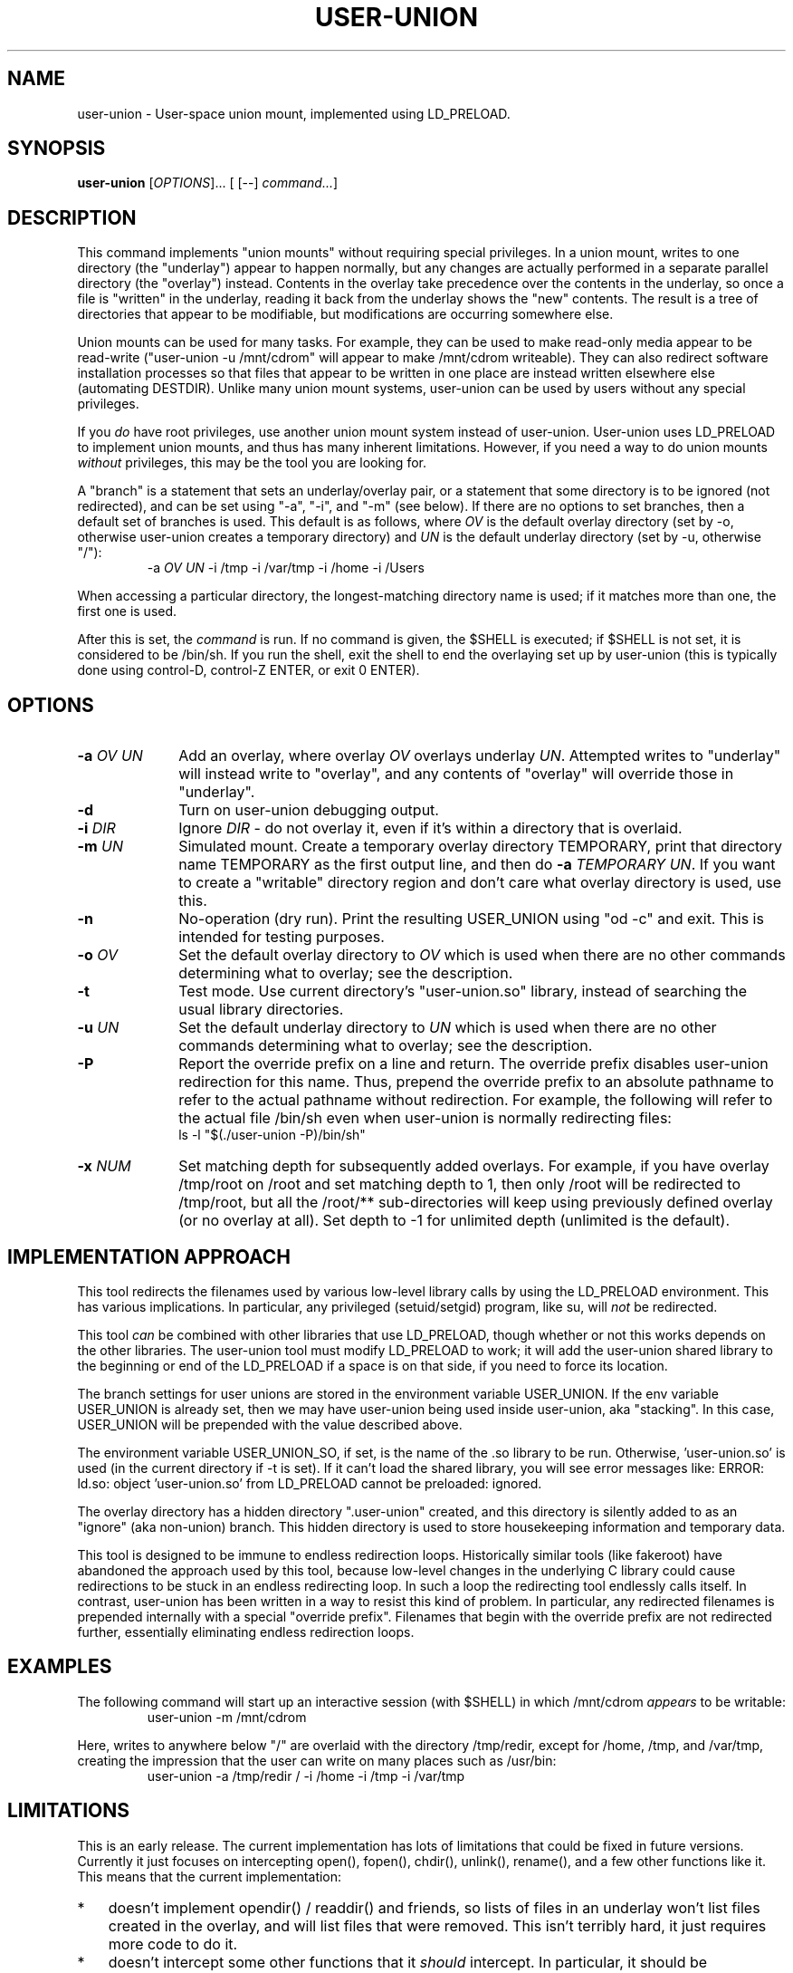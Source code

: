 .\" 
.TH USER-UNION "1" "February 2014" "user-union" "User Commands"
.SH NAME
user-union \- User-space union mount, implemented using LD_PRELOAD.
.SH SYNOPSIS
.B user-union
[\fIOPTIONS\fR]... [ [--] \fIcommand...\fR]
.PP
.SH DESCRIPTION
.\" Add any additional description here
.PP
This command implements "union mounts" without requiring special privileges.
In a union mount, writes to one directory (the "underlay")
appear to happen normally, but any changes
are actually performed in a separate parallel directory (the "overlay")
instead.
Contents in the overlay take precedence over the contents
in the underlay, so once a file is "written" in the underlay, reading it
back from the underlay shows the "new" contents.
The result is a tree of directories that appear to be modifiable, but
modifications are occurring somewhere else.
.PP
Union mounts can be used for many tasks.
For example,
they can be used to make read-only media appear to be read-write
("user-union -u /mnt/cdrom" will appear to make /mnt/cdrom writeable).
They can also redirect software installation processes
so that files that appear to be written in one place
are instead written elsewhere else (automating DESTDIR).
Unlike many union mount systems, user-union can be used by users without
any special privileges.
.PP
If you \fIdo\fR have root privileges, use another union mount system instead
of user-union.
User-union uses LD_PRELOAD to implement union mounts, and thus has
many inherent limitations.
However, if you need a way to do union mounts \fIwithout\fR privileges,
this may be the tool you are looking for.
.PP
A "branch" is a statement that sets an underlay/overlay pair, or
a statement that some directory is to be ignored (not redirected),
and can be set using "-a", "-i", and "-m" (see below).
If there are no options to set branches,
then a default set of branches is used.
This default is as follows, where \fIOV\fR is the default overlay directory
(set by -o, otherwise user-union creates a temporary directory)
and \fIUN\fR is the default underlay directory
(set by -u, otherwise "/"):
.RS
.\" Use .nf (no fill)... .fi (fill) regions for examples.
.nf
  -a \fIOV\fP \fIUN\fP -i /tmp -i /var/tmp -i /home -i /Users
.fi
.RE
.PP
When accessing a particular directory, the longest-matching directory name
is used; if it matches more than one, the first one is used.
.PP
After this is set, the \fIcommand\fR is run.
If no command is given, the $SHELL is executed; if $SHELL is not set,
it is considered to be /bin/sh.
If you run the shell, exit the shell to end the overlaying set up
by user-union
(this is typically done using control-D, control-Z ENTER, or exit 0 ENTER).

.PP
.SH OPTIONS
.PP
.\" Mandatory arguments to long options are mandatory for short options too.
.TP 10
\fB\-a\fR \fIOV\fR \fIUN\fR
Add an overlay, where overlay \fIOV\fR overlays underlay \fIUN\fR.
Attempted writes to "underlay" will instead write to "overlay",
and any contents of "overlay" will override those in "underlay".

.TP
\fB-d\fR
Turn on user-union debugging output.

.TP
\fB-i\fR \fIDIR\fR
Ignore \fIDIR\fR - do not overlay it, even if it's within
a directory that is overlaid.

.TP
\fB-m\fR \fIUN\fR
Simulated mount.
Create a temporary overlay directory TEMPORARY,
print that directory name TEMPORARY as the first output line,
and then do \fB-a\fR \fITEMPORARY\fR \fIUN\fR.
If you want to create a "writable" directory region and don't
care what overlay directory is used, use this.

.TP
\fB-n\fR
No-operation (dry run).
Print the resulting USER_UNION using "od -c" and exit.
This is intended for testing purposes.

.TP
\fB-o\fR \fIOV\fR
Set the default overlay directory to \fIOV\fR which is used when there are
no other commands determining what to overlay; see the description.

.TP
\fB-t\fR
Test mode. Use current directory's "user-union.so" library,
instead of searching the usual library directories.

.TP
\fB-u\fR \fIUN\fR
Set the default underlay directory to \fIUN\fR which is used when there are
no other commands determining what to overlay; see the description.

.TP
\fB-P\fR
Report the override prefix on a line and return.
The override prefix disables user-union redirection for this name.
Thus, prepend the override prefix to an absolute pathname to
refer to the actual pathname without redirection.
For example, the following will refer to the actual file /bin/sh
even when user-union is normally redirecting files:
.nf
    ls -l "$(./user-union -P)/bin/sh"
.fi


.TP
\fB-x\fR \fINUM\fR
Set matching depth for subsequently added overlays.
For example, if you have overlay /tmp/root on /root and set
matching depth to 1, then only /root will be redirected to
/tmp/root, but all the /root/** sub-directories will keep using
previously defined overlay (or no overlay at all).
Set depth to -1 for unlimited depth (unlimited is the default).



.PP
.SH "IMPLEMENTATION APPROACH"
.PP
This tool redirects the filenames used by various low-level library calls
by using the LD_PRELOAD environment.
This has various implications.
In particular, any privileged (setuid/setgid) program, like su,
will \fInot\fR be redirected.

.PP
This tool \fIcan\fR be combined with other libraries that use LD_PRELOAD,
though whether or not this works depends on the other libraries.
The user-union tool must modify LD_PRELOAD to work; it will add the
user-union shared library to the beginning or end of the LD_PRELOAD
if a space is on that side, if you need to force its location.

.PP
The branch settings for user unions are stored in the
environment variable USER_UNION.
If the env variable USER_UNION is already set, then we may have
user-union being used inside user-union, aka "stacking".  In this case,
USER_UNION will be prepended with the value described above.
.PP
The environment variable USER_UNION_SO, if set, is the
name of the .so library to be run.
Otherwise, 'user-union.so' is used (in the current directory if -t is set).
If it can't load the shared library, you will see error messages like:
ERROR: ld.so: object 'user-union.so' from LD_PRELOAD cannot be preloaded: ignored.
.PP
The overlay directory has a hidden directory ".user-union" created, and
this directory is silently added to as an "ignore" (aka non-union) branch.
This hidden directory is used to store housekeeping information and
temporary data.

.PP
This tool is designed to be immune to endless redirection loops.
Historically similar tools (like fakeroot) have abandoned the approach
used by this tool,
because low-level changes in the underlying C library could
cause redirections to be stuck in an endless redirecting loop.
In such a loop the redirecting tool endlessly calls itself.
In contrast, user-union
has been written in a way to resist this kind of problem.
In particular, any redirected filenames is prepended internally
with a special "override prefix".
Filenames that begin with the override prefix are not redirected further,
essentially eliminating endless redirection loops.

.PP
.SH EXAMPLES
.PP
The following command will start up an interactive session (with $SHELL)
in which /mnt/cdrom \fIappears\fR to be writable:
.RS
.\" Use .nf (no fill)... .fi (fill) regions for examples.
.nf
 user-union -m /mnt/cdrom
.fi
.RE


.PP
Here, writes to anywhere below "/" are overlaid with the directory /tmp/redir,
except for /home, /tmp, and /var/tmp, creating the impression that the
user can write on many places such as /usr/bin:
.RS
.\" Use .nf (no fill)... .fi (fill) regions for examples.
.nf
 user-union -a /tmp/redir / -i /home -i /tmp -i /var/tmp
.fi
.RE


.PP
.SH LIMITATIONS
.PP
This is an early release.
The current implementation has lots of limitations that could be
fixed in future versions.
Currently it just focuses on intercepting open(), fopen(), chdir(),
unlink(), rename(), and a few other functions like it.
This means that the current implementation:
.TP 3
*
doesn't implement opendir() / readdir() and friends, so lists of files in
an underlay won't list files created in the overlay, and will list files that
were removed.
This isn't terribly hard, it just requires more code to do it.
.TP
*
doesn't intercept some other
functions that it \fIshould\fR intercept.
In particular, it should be intercepting any function call that takes
a filename.
Functions it doesn't intercept, but probably should,
include the standard functions
execl(), execlp, execle(), and getcwd(),
some *at functions,
and the new open by handle system calls of Linux
like open_by_handle_at (see https://lwn.net/Articles/432757/ ).
Most systems have a few "hidden" functions that are not immediately
obvious yet should be overridden as well.
Anyone who wants to help should look at the list of functions in the
C library (including system calls) that take function parameters, but
aren't yet wrapped.
.TP
*
doesn't implement various edge cases of some functions.
For example, when it executes a file without a '/' in the name,
it doesn't currently implement the exactly-correct search algorithm.
It also doesn't implement the *at functions exactly correctly; it
basically ignores the extra "at" parameter.
This not a limitation of the approach, it's just that implementing
some functions precisely requires code that hasn't been written yet.
In many cases this doesn't matter.
.TP
*
doesn't simulate many access control (privilege) checks.
As a result, it currently acts more or less like
how the system acts for the root user
when it can manage to simulate the operation at all.

.PP
More seriously, because it uses LD_PRELOAD, it is subject to
many fundamental limitations:
.TP 3
*
Any privileged program (like "su") will not be redirected.
.TP
*
A program that is statically linked can't be redirected by any
LD_PRELOAD based tool, including this one.
On most Linux-based systems
this isn't a problem, as very few programs are statically linked
to low-level libraries like the C library.
However, on some platforms (especially embedded systems)
a few important basic commands are statically
linked (such as cp, ln, and so on).
If this is your situation, you might be able to use the auto-destdir package
instead or in addition to user-union.
See run-redir(1) in the auto-destdir package, and
the run-redir-union(1) "-a" option, for more about doing this.
.TP
*
There will always be calls that it doesn't redirect,
so there will always be ways for
important information to be revealed.
.TP
*
The C library's internal calls often cannot be overridden, depending
on the specific implementation.
C libraries are themselves implemented by calling various other functions,
but depending on various circumstances these
interal calls may directly invoke various lower-level functions
instead of allowing these functions to be redirected.
In particular, the GNU C library's default installation makes it
impossible to redirect "internal" calls that are inside the GNU C library.
The user-union package tries to compensate by overriding many
additional functions, e.g., it overrides fopen() as well as open().
Nevertheless, on systems where the C library's internal calls cannot be
overridden the "union mount" abstraction is especially leaky.
GNU C library users can resolve this by
recompiling the GNU C library to enable redirection (using the
"--disable-hidden-plt" option) and then using that version of the C library.
For many users, recompiling their
C library just to do this kind of redirection is not a practical solution.
Even if your C library allows redirections of its internal functions
(e.g., you compiled the GNU C library with "--disable-hidden-plt"),
this kind of tool will always be a leaky abstraction.
.TP
*
Changing environment variables used by user-union could interfere with it.
In particular, changing LD_PRELOAD in a way that removes the shared object
user-union.so will disable user-union.
Changing the USER_UNION environment variable, which stores how to redirect
information, will also affect user-union, though in that case
presumably that's what you wanted to do.
The USER_UNION variable is only read on process startup, so any changes
to the variable can only affect other processes started up by the process.


.PP
.SH "SECURITY CONSIDERATIONS"
.PP
This program does not grant or require any special permissions.
It will make it \fIappear\fR that programs have special privileges,
but this is an illusion created by
saving and retrieving information in other locations.
Attempts to read files the user cannot read at all will still fail.
Attempts to write to special files (e.g., block devices) that the user
cannot write to will still fail as well.
Attempts to write files into privileged places
will only work, when they work, because the system
is actually writing somewhere else.
Running a setuid/setgid program disables the illusion, so
user-union cannot subvert setuid/setgid programs on a correctly-configured
system.
.PP
That said, this can become a security problem if a user uses it to
fool a root user into doing something they shouldn't
(e.g., typing their root password into something that captures it).
Administrators with root privileges
should continue to ensure they're talking to the real login program
before typing in their password
(this is known in the security field as having a "trusted path").
This would be true whether or not user-union existed.
.PP
If a system has a security mechanism that grants additional privileges
when certain programs are run, then the system must disable or ignore
LD_PRELOAD.
Systems that implement setuid/setgid typically do that, but if there
are other such mechanisms, those mechanisms must also disable or ignore
LD_PRELOAD.
If a system fails to do so, then it already has a vulnerability,
whether or not user-union is installed.
Again, user-union is not creating the vulnerability;
a system that fails to disable or ignore LD_PRELOAD in these cases
already has a vulnerability.

.PP
.SH AUTHOR
David A. Wheeler
.PP

.PP
.SH "REPORTING BUGS"
Report bugs to <dwheeler, at, dwheeler dot com>
See
http://www.dwheeler.com/user-union
for more information.

.PP
.SH COPYRIGHT
(C) 2011-2014 David A. Wheeler.
User-union (the software and its documentation) are
released under the MIT license.
.br
This is free software: you are free to change and redistribute it.
There is NO WARRANTY, to the extent permitted by law.

.PP
.SH "SEE ALSO"
run-redir-union(1),
run-redir(1), make-redir(1), fakeroot(1).

